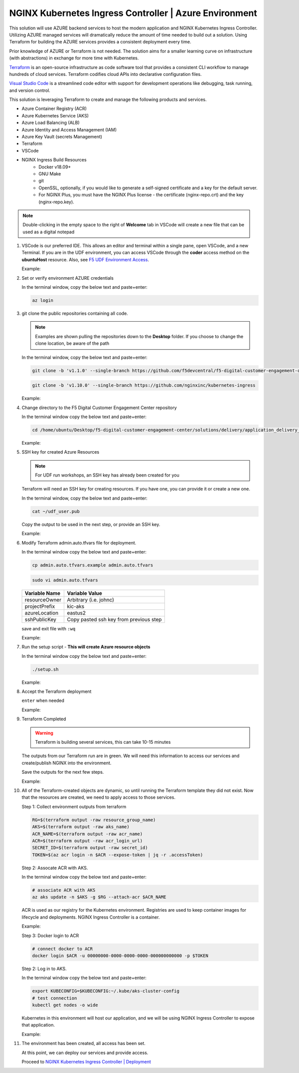 NGINX Kubernetes Ingress Controller | Azure Environment
-------------------------------------------------------

This solution will use AZURE backend services to host the modern application and NGINX Kubernetes Ingress Controller. Utilizing AZURE managed services will dramatically reduce the amount of time needed to build out a solution. Using Terraform for building the AZURE services provides a consistent deployment every time.

Prior knowledge of AZURE or Terraform is not needed. The solution aims for a smaller learning curve on infrastructure (with abstractions) in exchange for more time with Kubernetes.

Terraform_ is an open-source infrastructure as code software tool that provides a consistent CLI workflow to manage hundreds of cloud services. Terraform codifies cloud APIs into declarative configuration files.

`Visual Studio Code`_ is a streamlined code editor with support for development operations like debugging, task running, and version control.

This solution is leveraging Terraform to create and manage the following products and services.

- Azure Container Registry (ACR)
- Azure Kubernetes Service (AKS)
- Azure Load Balancing (ALB)
- Azure Identity and Access Management (IAM)
- Azure Key Vault (secrets Management)
- Terraform
- VSCode


- NGINX Ingress Build Resources
   * Docker v18.09+
   * GNU Make
   * git
   * OpenSSL, optionally, if you would like to generate a self-signed certificate and a key for the default server.
   * For NGINX Plus, you must have the NGINX Plus license - the certificate (nginx-repo.crt) and the key (nginx-repo.key).

.. note:: Double-clicking in the empty space to the right of **Welcome** tab in VSCode will create a new file that can be used as a digital notepad

1. VSCode is our preferred IDE. This allows an editor and terminal within a single pane, open VSCode, and a new Terminal. If you are in the UDF environment, you can access VSCode through the **coder** access method on the **ubuntuHost** resource. Also, see `F5 UDF Environment Access`_.

   Example:

   |image01|

2. Set or verify environment AZURE credentials


   In the terminal window, copy the below text and paste+enter:

   .. code-block::

      az login


3. git clone the public repositories containing all code.

   .. note:: Examples are shown pulling the repositories down to the **Desktop** folder. If you choose to change the clone location, be aware of the path

   In the terminal window, copy the below text and paste+enter:

   .. code-block::

      git clone -b 'v1.1.0' --single-branch https://github.com/f5devcentral/f5-digital-customer-engagement-center

   .. code-block::

      git clone -b 'v1.10.0' --single-branch https://github.com/nginxinc/kubernetes-ingress

   Example:

   |image03|
   |image04|

4. Change directory to the F5 Digital Customer Engagement Center repository

   In the terminal window copy the below text and paste+enter:

   .. code-block::

      cd /home/ubuntu/Desktop/f5-digital-customer-engagement-center/solutions/delivery/application_delivery_controller/nginx/kic/azure

   Example:

   |image05|

5. SSH key for created Azure Resources

   .. note:: For UDF run workshops, an SSH key has already been created for you

   Terraform will need an SSH key for creating resources. If you have one, you can provide it or create a new one.

   In the terminal window, copy the below text and paste+enter:

   .. code-block::

      cat ~/udf_user.pub

   Copy the output to be used in the next step, or provide an SSH key.

   Example:

   |image06|

6. Modify Terraform admin.auto.tfvars file for deployment.


   In the terminal window copy the below text and paste+enter:

   .. code-block::

      cp admin.auto.tfvars.example admin.auto.tfvars

   .. code-block::

      sudo vi admin.auto.tfvars

   ============== ===========================================================
   Variable Name   Variable Value
   ============== ===========================================================
   resourceOwner  Arbitrary (i.e. johnc)
   projectPrefix  kic-aks
   azureLocation  eastus2
   sshPublicKey   Copy pasted ssh key from previous step
   ============== ===========================================================

   save and exit file with ``:wq``

   Example:

   |image07|
   |image08|
   |image09|

7. Run the setup script - **This will create Azure resource objects**



   In the terminal window copy the below text and paste+enter:

   .. code-block::

      ./setup.sh

   Example:

   |image10|

8. Accept the Terraform deployment

   ``enter`` when needed

   Example:

   |image11|

9. Terraform Completed

   .. warning:: Terraform is building several services, this can take 10-15 minutes

   The outputs from our Terraform run are in green. We will need this information to access our services and create/publish NGINX into the environment.

   Save the outputs for the next few steps.

   Example:

   |image12|

10. All of the Terraform-created objects are dynamic, so until running the Terraform template they did not exist. Now that the resources are created, we need to apply access to those services.

    Step 1: Collect environment outputs from terraform

    .. code-block::

       RG=$(terraform output -raw resource_group_name)
       AKS=$(terraform output -raw aks_name)
       ACR_NAME=$(terraform output -raw acr_name)
       ACR=$(terraform output -raw acr_login_url)
       SECRET_ID=$(terraform output -raw secret_id)
       TOKEN=$(az acr login -n $ACR --expose-token | jq -r .accessToken)


    Step 2: Assocate ACR with AKS.

    In the terminal window copy the below text and paste+enter:

    .. code-block::

       # associate ACR with AKS
       az aks update -n $AKS -g $RG --attach-acr $ACR_NAME

    ACR is used as our registry for the Kubernetes environment. Registries are used to keep container images for  lifecycle and deployments. NGINX Ingress Controller is a container.

    Example:

    |image13|

    Step 3: Docker login to ACR

    .. code-block::

       # connect docker to ACR
       docker login $ACR -u 00000000-0000-0000-0000-000000000000 -p $TOKEN

    Step 2: Log in to AKS.

    In the terminal window copy the below text and paste+enter:

    .. code-block::

       export KUBECONFIG=$KUBECONFIG:~/.kube/aks-cluster-config
       # test connection
       kubectl get nodes -o wide

    Kubernetes in this environment will host our application, and we will be using NGINX Ingress Controller to  expose that application.

    Example:

    |image14|


11. The environment has been created, all access has been set.

    At this point, we can deploy our services and provide access.

    Proceed to `NGINX Kubernetes Ingress Controller | Deployment`_



.. |image01| image:: images/image01.png
  :width: 50%
  :align: middle
.. |image02| image:: images/image02.png
  :width: 75%
  :align: middle
.. |image03| image:: images/image03.png
  :width: 75%
  :align: middle
.. |image04| image:: images/image04.png
  :width: 50%
  :align: middle
.. |image05| image:: images/image05.png
  :width: 75%
  :align: middle
.. |image06| image:: images/image06.png
  :width: 85%
  :align: middle
.. |image07| image:: images/image07.png
  :width: 75%
  :align: middle
.. |image08| image:: images/image08.png
  :width: 75%
  :align: middle
.. |image09| image:: images/image09.png
  :width: 75%
  :align: middle
.. |image10| image:: images/image10.png
  :width: 75%
  :align: middle
.. |image11| image:: images/image11.png
  :width: 40%
  :align: middle
.. |image12| image:: images/image12.png
  :width: 75%
  :align: middle
.. |image13| image:: images/image13.png
  :align: middle
.. |image14| image:: images/image14.png
  :align: middle
.. |image15| image:: images/image15.png
  :align: middle

.. _Terraform: https://www.terraform.io/
.. _`Visual Studio Code`: https://code.visualstudio.com/
.. _`NGINX Kubernetes Ingress Controller | Deployment`: lab01.html
.. _`F5 UDF Environment Access`: ../../../../../usage/f5_udf_getting_started.html
